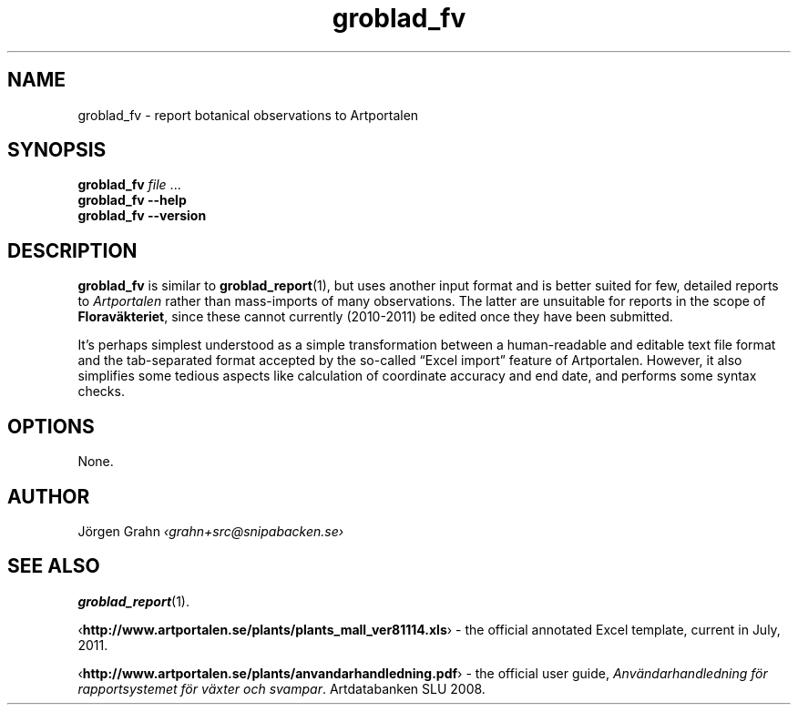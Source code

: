 .\" $Id: groblad_fv.1,v 1.1 2011-07-16 10:46:40 grahn Exp $
.
.ss 12 0
.de BP
.IP \\fB\\$*
..
.
.TH groblad_fv 1 "JUL 2011" Groblad "User Manuals"
.
.
.SH "NAME"
groblad_fv \- report botanical observations to Artportalen
.
.SH "SYNOPSIS"
.B groblad_fv
.I file
\&...
.br
.B groblad_fv
.B --help
.br
.B groblad_fv
.B --version
.
.SH "DESCRIPTION"
.
.B groblad_fv
is similar to
.BR groblad_report (1),
but uses another input format and is better suited for few, detailed reports to
.I Artportalen
rather than mass-imports of many observations.
The latter are unsuitable for reports in the scope of
.BR Florav\(:akteriet ,
since these cannot currently (2010\-2011) be edited once they have been submitted.
.
.PP
It's perhaps simplest understood as a simple transformation between a human-readable
and editable text file format and the tab-separated format accepted by the so-called
\[lq]Excel import\[rq] feature of Artportalen.
.
However, it also simplifies some tedious aspects like calculation of coordinate accuracy
and end date, and performs some syntax checks.
.
.SH "OPTIONS"
.
None.
.
.
.SH "AUTHOR"
J\(:orgen Grahn \fI\[fo]grahn+src@snipabacken.se\[fc]
.
.SH "SEE ALSO"
.BR groblad_report (1).
.PP
.RB \[fo] http://www.artportalen.se/plants/plants_mall_ver81114.xls \[fc]
\- the official annotated Excel template, current in July, 2011.
.PP
.RB \[fo] http://www.artportalen.se/plants/anvandarhandledning.pdf \[fc]
\- the official user guide,
.IR "Anv\(:andarhandledning f\(:or rapportsystemet f\(:or v\(:axter och svampar" .
Artdatabanken SLU 2008.
